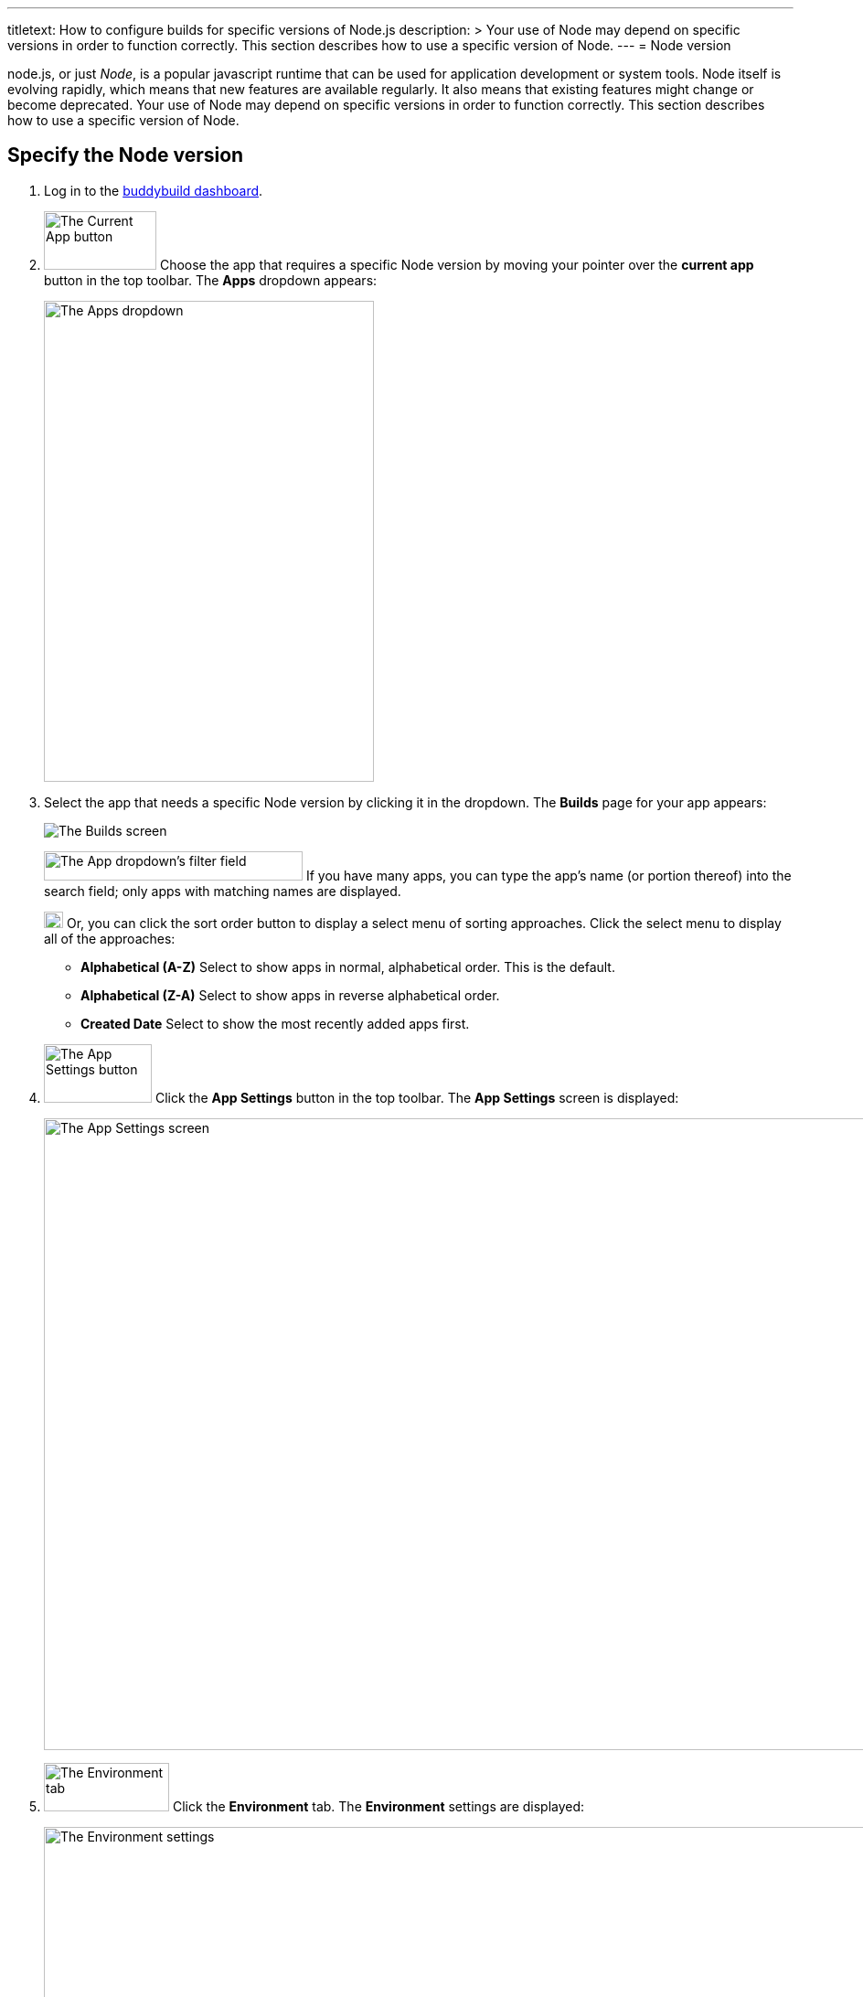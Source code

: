 ---
titletext: How to configure builds for specific versions of Node.js
description: >
  Your use of Node may depend on specific versions in order to function
  correctly. This section describes how to use a specific version of
  Node.
---
= Node version

node.js, or just _Node_, is a popular javascript runtime that can be
used for application development or system tools. Node itself is
evolving rapidly, which means that new features are available regularly.
It also means that existing features might change or become deprecated.
Your use of Node may depend on specific versions in order to function
correctly. This section describes how to use a specific version of Node.

== Specify the Node version

. Log in to the link:https://dashboard.buddybuild.com/[buddybuild
  dashboard].

.  image:img/button-current_app.png["The Current App button", 123, 64,
role="right"]
  Choose the app that requires a specific Node version by moving your
  pointer over the **current app** button in the top toolbar. The
  **Apps** dropdown appears:
+
image:img/dropdown-apps.png["The Apps dropdown", 361, 526]

. Select the app that needs a specific Node version by clicking it in
the dropdown. The **Builds** page for your app appears:
+
image:img/screen-builds.png["The Builds screen"]
+
image:img/field-filter_apps.png["The App dropdown's filter field", 283,
32, role="right"]
If you have many apps, you can type the app's name (or portion thereof)
into the search field; only apps with matching names are displayed.
+
image:img/button-sort_order.png["The sort order button", 21, 18,
role="right"]
Or, you can click the sort order button to display a select menu of
sorting approaches. Click the select menu to display all of the
approaches:
+
--
- **Alphabetical (A-Z)** Select to show apps in normal, alphabetical
  order. This is the default.

- **Alphabetical (Z-A)** Select to show apps in reverse alphabetical
  order.

- **Created Date** Select to show the most recently added apps first.
--

. image:img/button-app_settings.png["The App Settings button", 118, 64,
role="right"]
  Click the **App Settings** button in the top toolbar.
  The **App Settings** screen is displayed:
+
image:img/screen-build_settings.png["The App Settings screen", 1280,
691, role="frame"]

. image:img/tab-environment.png["The Environment tab", 137, 53,
role="right"]
  Click the **Environment** tab. The **Environment** settings are
  displayed:
+
image:img/screen-environment_settings.png["The Environment
settings", 1280, 619, role="frame"]

. image:img/dropdown-node_versions.png["The Node versions select menu",
331, 275, role="right"]
  Click the **Node version** select menu to display the available Node
  versions.

. Click the version of Node that you need for your build.

That's it! From now on, builds of your app use the selected Node
version.
